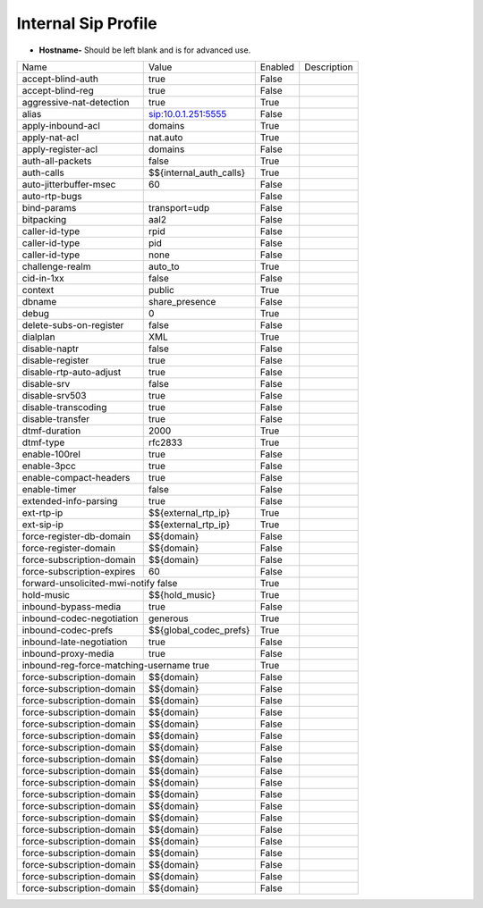 #######################
Internal Sip Profile
#######################




.. image:: ../_static/images/fusionpbx_internal_sip_profile.jpg
        :scale: 80%



*  **Hostname-** Should be left blank and is for advanced use.



+--------------------------+-------------------------+-----------+--------------------------------------------------------------+
|           Name           |         Value           |  Enabled  | Description                                                  |
+--------------------------+-------------------------+-----------+--------------------------------------------------------------+
| accept-blind-auth        | true                    |    False  |                                                              |
+--------------------------+-------------------------+-----------+--------------------------------------------------------------+
| accept-blind-reg         | true                    |    False  |                                                              |
+--------------------------+-------------------------+-----------+--------------------------------------------------------------+
| aggressive-nat-detection | true                    |    True   |                                                              |
+--------------------------+-------------------------+-----------+--------------------------------------------------------------+
| alias                    | sip:10.0.1.251:5555     |    False  |                                                              |
+--------------------------+-------------------------+-----------+--------------------------------------------------------------+
| apply-inbound-acl	   |       domains           |    True   |                                                              |
+--------------------------+-------------------------+-----------+--------------------------------------------------------------+
|  apply-nat-acl           |      nat.auto           |    True   |                                                              |
+--------------------------+-------------------------+-----------+--------------------------------------------------------------+
|  apply-register-acl	   |    domains              |    False  |                                                              |
+--------------------------+-------------------------+-----------+--------------------------------------------------------------+
|  auth-all-packets	   |    false                |    True   |                                                              |
+--------------------------+-------------------------+-----------+--------------------------------------------------------------+
|  auth-calls	           | $${internal_auth_calls} |    True   |                                                              |
+--------------------------+-------------------------+-----------+--------------------------------------------------------------+
|  auto-jitterbuffer-msec  |   60                    |    False  |                                                              |
+--------------------------+-------------------------+-----------+--------------------------------------------------------------+
|  auto-rtp-bugs           |                         |    False  |                                                              |
+--------------------------+-------------------------+-----------+--------------------------------------------------------------+
|  bind-params             | transport=udp           |    False  |                                                              |
+--------------------------+-------------------------+-----------+--------------------------------------------------------------+
|  bitpacking	           |   aal2                  |    False  |                                                              |
+--------------------------+-------------------------+-----------+--------------------------------------------------------------+
|  caller-id-type          |   rpid                  |  False    |                                                              |
+--------------------------+-------------------------+-----------+--------------------------------------------------------------+
|  caller-id-type	   |    pid                  |  False    |                                                              |
+--------------------------+-------------------------+-----------+--------------------------------------------------------------+
|  caller-id-type	   |   none                  |  False    |                                                              |
+--------------------------+-------------------------+-----------+--------------------------------------------------------------+
| challenge-realm	   |   auto_to               |  True     |                                                              |
+--------------------------+-------------------------+-----------+--------------------------------------------------------------+
|  cid-in-1xx              |   false                 |  False    |                                                              |
+--------------------------+-------------------------+-----------+--------------------------------------------------------------+
|  context                 |   public                |  True     |                                                              |
+--------------------------+-------------------------+-----------+--------------------------------------------------------------+
|  dbname                  |   share_presence        | False     |                                                              |
+--------------------------+-------------------------+-----------+--------------------------------------------------------------+
|  debug                   |         0               | True      |                                                              |
+--------------------------+-------------------------+-----------+--------------------------------------------------------------+
| delete-subs-on-register  |         false           | False     |                                                              |
+--------------------------+-------------------------+-----------+--------------------------------------------------------------+
|  dialplan                |         XML             | True      |                                                              |
+--------------------------+-------------------------+-----------+--------------------------------------------------------------+
|  disable-naptr           |       false             | False     |                                                              |
+--------------------------+-------------------------+-----------+--------------------------------------------------------------+
|  disable-register        |      true               | False     |                                                              |
+--------------------------+-------------------------+-----------+--------------------------------------------------------------+
|  disable-rtp-auto-adjust |       true              | False     |                                                              |
+--------------------------+-------------------------+-----------+--------------------------------------------------------------+
|  disable-srv             |      false              | False     |                                                              |
+--------------------------+-------------------------+-----------+--------------------------------------------------------------+
|  disable-srv503          |      true               | False     |                                                              |
+--------------------------+-------------------------+-----------+--------------------------------------------------------------+
|  disable-transcoding     |      true               | False     |                                                              |
+--------------------------+-------------------------+-----------+--------------------------------------------------------------+
|  disable-transfer        |      true               | False     |                                                              |
+--------------------------+-------------------------+-----------+--------------------------------------------------------------+
|  dtmf-duration           |      2000               | True      |                                                              |
+--------------------------+-------------------------+-----------+--------------------------------------------------------------+
|  dtmf-type               |    rfc2833              | True      |                                                              |
+--------------------------+-------------------------+-----------+--------------------------------------------------------------+
| enable-100rel            |     true                |  False    |                                                              |
+--------------------------+-------------------------+-----------+--------------------------------------------------------------+
| enable-3pcc              |     true                | False     |                                                              |
+--------------------------+-------------------------+-----------+--------------------------------------------------------------+
| enable-compact-headers   |     true                | False     |                                                              |
+--------------------------+-------------------------+-----------+--------------------------------------------------------------+
|  enable-timer            |     false               | False     |                                                              |
+--------------------------+-------------------------+-----------+--------------------------------------------------------------+
|  extended-info-parsing   |    true                 | False     |                                                              |
+--------------------------+-------------------------+-----------+--------------------------------------------------------------+
|  ext-rtp-ip              | $${external_rtp_ip}     | True      |                                                              |
+--------------------------+-------------------------+-----------+--------------------------------------------------------------+
|  ext-sip-ip              |  $${external_rtp_ip}    |  True     |                                                              |
+--------------------------+-------------------------+-----------+--------------------------------------------------------------+
| force-register-db-domain |   $${domain}            |  False    |                                                              |
+--------------------------+-------------------------+-----------+--------------------------------------------------------------+
| force-register-domain    |  $${domain}             |  False    |                                                              |
+--------------------------+-------------------------+-----------+--------------------------------------------------------------+
|force-subscription-domain |  $${domain}             |   False   |                                                              |
+--------------------------+-------------------------+-----------+--------------------------------------------------------------+
|force-subscription-expires|   60                    | False     |                                                              |
+--------------------------+-------------------------+-----------+--------------------------------------------------------------+
|forward-unsolicited-mwi-notify  false               | True      |                                                              |
+--------------------------+-------------------------+-----------+--------------------------------------------------------------+
|  hold-music              |  $${hold_music}         |  True     |                                                              |
+--------------------------+-------------------------+-----------+--------------------------------------------------------------+
| inbound-bypass-media     |  true                   |  False    |                                                              |
+--------------------------+-------------------------+-----------+--------------------------------------------------------------+
| inbound-codec-negotiation|  generous               |  True     |                                                              |
+--------------------------+-------------------------+-----------+--------------------------------------------------------------+
|inbound-codec-prefs       |  $${global_codec_prefs} |  True     |                                                              |
+--------------------------+-------------------------+-----------+--------------------------------------------------------------+
|inbound-late-negotiation  |  true                   |   False   |                                                              |
+--------------------------+-------------------------+-----------+--------------------------------------------------------------+
|inbound-proxy-media       |  true                   |   False   |                                                              |
+--------------------------+-------------------------+-----------+--------------------------------------------------------------+
|inbound-reg-force-matching-username    true         |   True    |                                                              |
+--------------------------+-------------------------+-----------+--------------------------------------------------------------+
|force-subscription-domain |  $${domain}             |   False   |                                                              |
+--------------------------+-------------------------+-----------+--------------------------------------------------------------+
|force-subscription-domain |  $${domain}             |   False   |                                                              |
+--------------------------+-------------------------+-----------+--------------------------------------------------------------+
|force-subscription-domain |  $${domain}             |   False   |                                                              |
+--------------------------+-------------------------+-----------+--------------------------------------------------------------+
|force-subscription-domain |  $${domain}             |   False   |                                                              |
+--------------------------+-------------------------+-----------+--------------------------------------------------------------+
|force-subscription-domain |  $${domain}             |   False   |                                                              |
+--------------------------+-------------------------+-----------+--------------------------------------------------------------+
|force-subscription-domain |  $${domain}             |   False   |                                                              |
+--------------------------+-------------------------+-----------+--------------------------------------------------------------+
|force-subscription-domain |  $${domain}             |   False   |                                                              |
+--------------------------+-------------------------+-----------+--------------------------------------------------------------+
|force-subscription-domain |  $${domain}             |   False   |                                                              |
+--------------------------+-------------------------+-----------+--------------------------------------------------------------+
|force-subscription-domain |  $${domain}             |   False   |                                                              |
+--------------------------+-------------------------+-----------+--------------------------------------------------------------+
|force-subscription-domain |  $${domain}             |   False   |                                                              |
+--------------------------+-------------------------+-----------+--------------------------------------------------------------+
|force-subscription-domain |  $${domain}             |   False   |                                                              |
+--------------------------+-------------------------+-----------+--------------------------------------------------------------+
|force-subscription-domain |  $${domain}             |   False   |                                                              |
+--------------------------+-------------------------+-----------+--------------------------------------------------------------+
|force-subscription-domain |  $${domain}             |   False   |                                                              |
+--------------------------+-------------------------+-----------+--------------------------------------------------------------+
|force-subscription-domain |  $${domain}             |   False   |                                                              |
+--------------------------+-------------------------+-----------+--------------------------------------------------------------+
|force-subscription-domain |  $${domain}             |   False   |                                                              |
+--------------------------+-------------------------+-----------+--------------------------------------------------------------+
|force-subscription-domain |  $${domain}             |   False   |                                                              |
+--------------------------+-------------------------+-----------+--------------------------------------------------------------+
|force-subscription-domain |  $${domain}             |   False   |                                                              |
+--------------------------+-------------------------+-----------+--------------------------------------------------------------+
|force-subscription-domain |  $${domain}             |   False   |                                                              |
+--------------------------+-------------------------+-----------+--------------------------------------------------------------+
|force-subscription-domain |  $${domain}             |   False   |                                                              |
+--------------------------+-------------------------+-----------+--------------------------------------------------------------+

  	
